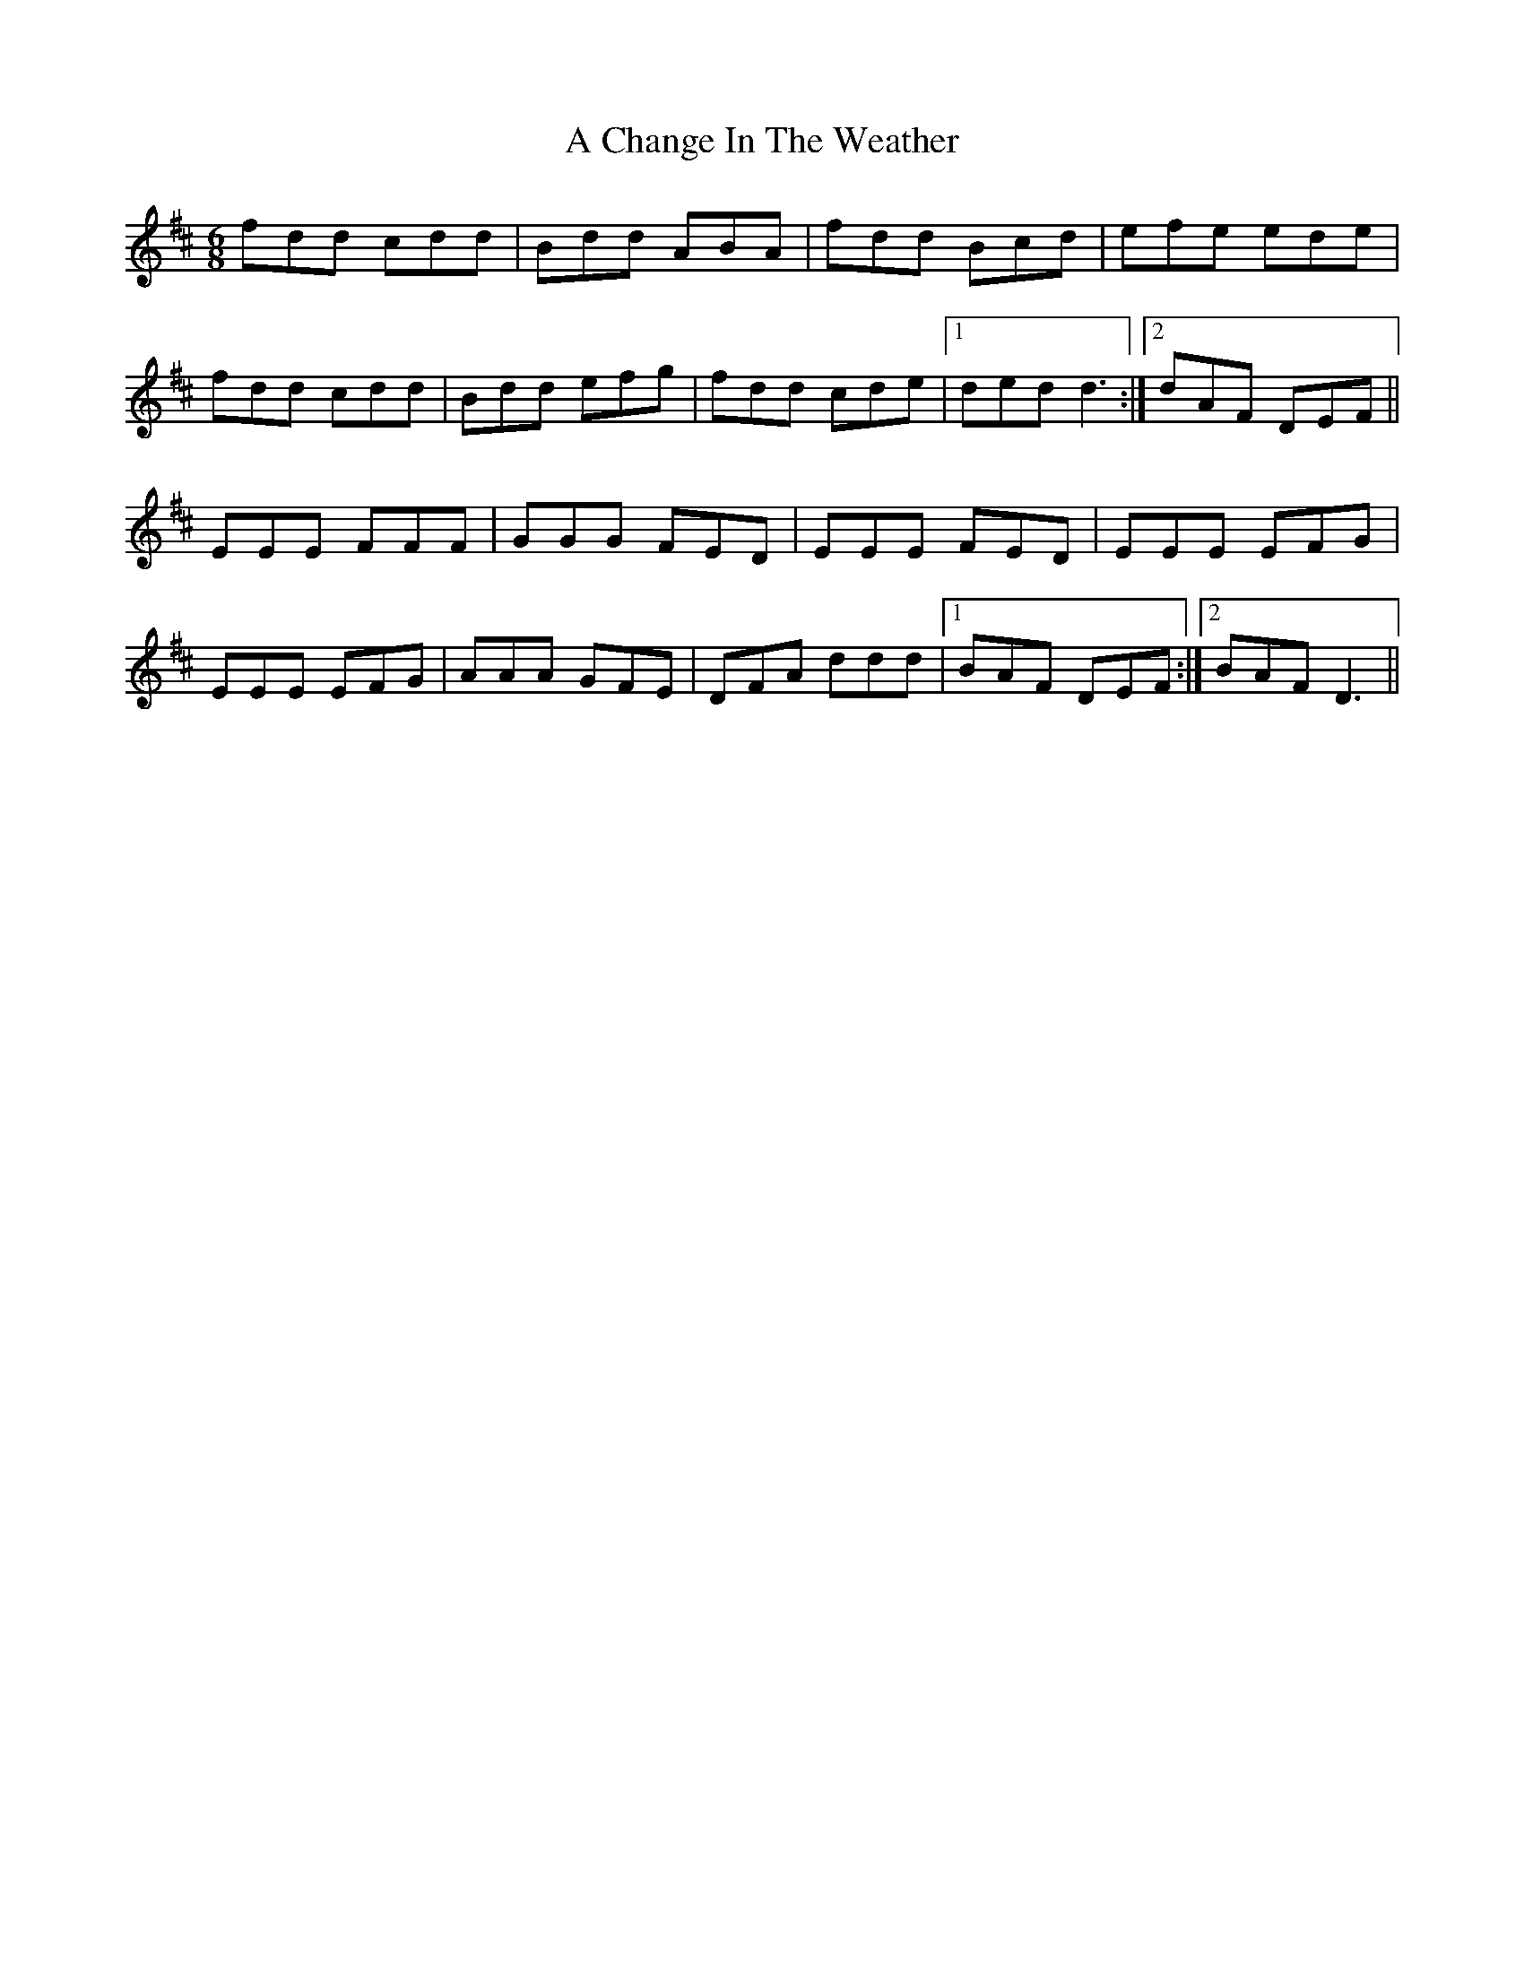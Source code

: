 X: 130
T: A Change In The Weather
R: jig
M: 6/8
K: Dmajor
fdd cdd|Bdd ABA|fdd Bcd|efe ede|
fdd cdd|Bdd efg|fdd cde|1 ded d3:|2 dAF DEF||
EEE FFF|GGG FED|EEE FED|EEE EFG|
EEE EFG|AAA GFE|DFA ddd|1 BAF DEF:|2 BAF D3||

